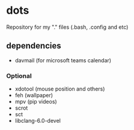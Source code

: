 * dots
Repository for my "." files (.bash, .config and etc)
** dependencies
- davmail (for microsoft teams calendar)
*** Optional
    - xdotool (mouse position and others)
    - feh (wallpaper)
    - mpv (pip videos)
    - scrot
    - sct
    - libclang-6.0-devel
